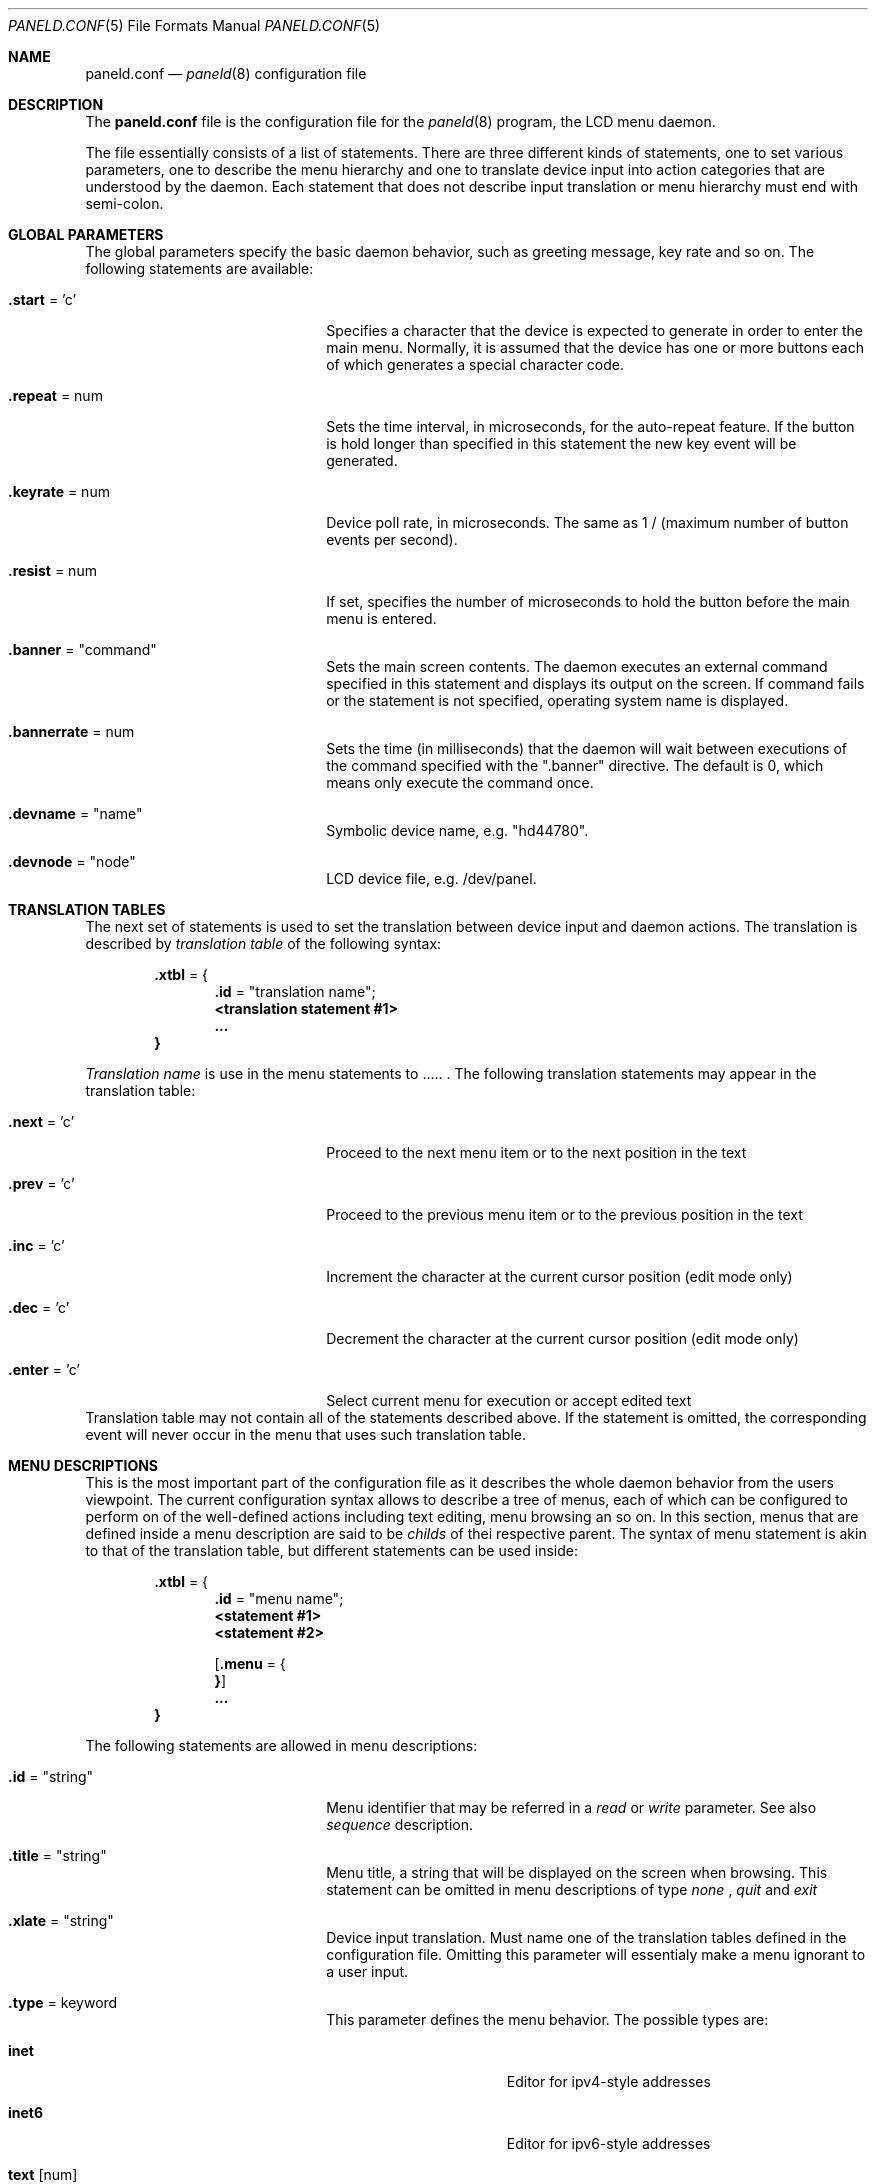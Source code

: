 .\" $NetBSD$
.\"
.\" Copyright (c) 2003 Dennis I. Chernoivanov
.\" All rights reserved.
.\"
.\" Redistribution and use in source and binary forms, with or without
.\" modification, are permitted provided that the following conditions
.\" are met:
.\" 1. Redistributions of source code must retain the above copyright
.\"    notice, this list of conditions and the following disclaimer.
.\" 2. Redistributions in binary form must reproduce the above copyright
.\"    notice, this list of conditions and the following disclaimer in the
.\"    documentation and/or other materials provided with the distribution.
.\" 3. All advertising materials mentioning features or use of this software
.\"    must display the following acknowledgement:
.\"	This product includes software developed by the University of
.\"	California, Berkeley and its contributors.
.\" 4. Neither the name of the University nor the names of its contributors
.\"    may be used to endorse or promote products derived from this software
.\"    without specific prior written permission.
.\"
.\" THIS SOFTWARE IS PROVIDED BY THE REGENTS AND CONTRIBUTORS ``AS IS'' AND
.\" ANY EXPRESS OR IMPLIED WARRANTIES, INCLUDING, BUT NOT LIMITED TO, THE
.\" IMPLIED WARRANTIES OF MERCHANTABILITY AND FITNESS FOR A PARTICULAR PURPOSE
.\" ARE DISCLAIMED.  IN NO EVENT SHALL THE REGENTS OR CONTRIBUTORS BE LIABLE
.\" FOR ANY DIRECT, INDIRECT, INCIDENTAL, SPECIAL, EXEMPLARY, OR CONSEQUENTIAL
.\" DAMAGES (INCLUDING, BUT NOT LIMITED TO, PROCUREMENT OF SUBSTITUTE GOODS
.\" OR SERVICES; LOSS OF USE, DATA, OR PROFITS; OR BUSINESS INTERRUPTION)
.\" HOWEVER CAUSED AND ON ANY THEORY OF LIABILITY, WHETHER IN CONTRACT, STRICT
.\" LIABILITY, OR TORT (INCLUDING NEGLIGENCE OR OTHERWISE) ARISING IN ANY WAY
.\" OUT OF THE USE OF THIS SOFTWARE, EVEN IF ADVISED OF THE POSSIBILITY OF
.\" SUCH DAMAGE.
.\"
.Dd March 1, 2003
.Dt PANELD.CONF 5
.Os
.Sh NAME
.Nm paneld.conf
.Nd
.Xr paneld 8
configuration file
.Sh DESCRIPTION
The
.Nm
file is the configuration file for the
.Xr paneld 8
program, the LCD menu daemon.
.Pp
The file essentially consists of a list of statements. There are three
different kinds of statements, one to set various parameters, one to describe
the menu hierarchy and one to translate device input into action categories
that are understood by the daemon. Each statement that does not describe
input translation or menu hierarchy must end with semi-colon.
.Sh GLOBAL PARAMETERS
The global parameters specify the basic daemon behavior, such as greeting
message, key rate and so on. The following statements are available:
.Bl -tag -width parameterwidth -offset indent
.It Sy .start No = 'c'
Specifies a character that the device is expected to generate in order to
enter the main menu. Normally, it is assumed that the device has one or
more buttons each of which generates a special character code.
.It Sy .repeat No = num
Sets the time interval, in microseconds, for the auto-repeat feature. If the
button is hold longer than specified in this statement the new key event
will be generated.
.It Sy .keyrate No = num
Device poll rate, in microseconds. The same as 1 / (maximum number of button
events per second).
.It Sy .resist No = num
If set, specifies the number of microseconds to hold the button before the
main menu is entered.
.It Sy .banner No = Qq command
Sets the main screen contents. The daemon executes an external command
specified in this statement and displays its output on the screen. If command
fails or the statement is not specified, operating system name is displayed.
.It Sy .bannerrate No = num
Sets the time (in milliseconds) that the daemon will wait between executions of
the command specified with the ".banner" directive.  The default is 0, which
means only execute the command once.
.It Sy .devname No = Qq name
Symbolic device name, e.g. "hd44780".
.It Sy .devnode No = Qq node
LCD device file, e.g. /dev/panel.
.El
.Sh TRANSLATION TABLES
The next set of statements is used to set the translation between device
input and daemon actions. The translation is described by
.Em translation table
of the following syntax:
.Pp
.Bl -item -compact -offset indent
.It
.Li Sy .xtbl No = {
.Bl -item -compact -offset indent
.It
.Li Sy .id No = Qq translation name ;
.It
.Li <translation statement #1>
.It
.Li ...
.El
.Li }
.El
.Pp
.Em Translation name
is use in the menu statements to ..... . The following translation statements
may appear in the translation table:
.Bl -tag -width parameterwidth -offset indent
.It Sy .next No = 'c'
Proceed to the next menu item or to the next position in the text
.It Sy .prev No = 'c'
Proceed to the previous menu item or to the previous position in the text
.It Sy .inc No = 'c'
Increment the character at the current cursor position (edit mode only)
.It Sy .dec No = 'c'
Decrement the character at the current cursor position (edit mode only)
.It Sy .enter No = 'c'
Select current menu for execution or accept edited text
.El
Translation table may not contain all of the statements described above. If the
statement is omitted, the corresponding event will never occur in the menu that
uses such translation table.
.Sh MENU DESCRIPTIONS
This is the most important part of the configuration file as it describes the
whole daemon behavior from the users viewpoint. The current configuration
syntax allows to describe a tree of menus, each of which can be configured to
perform on of the well-defined actions including text editing, menu browsing an
so on.  In this section, menus that are defined inside a menu description  are
said to be
.Em childs
of thei respective parent. The syntax of menu statement is akin to that of the
translation table, but different statements can be used inside:
.Pp
.Bl -item -compact -offset indent
.It
.Li Sy .xtbl No = {
.Bl -item -compact -offset indent
.It
.Li Sy .id No = Qq menu name ;
.It
.Li <statement #1>
.It
.Li <statement #2>
.It
.Pp
.Li [ Sy .menu No = {
.It ...
.Li } ]
.It
.Li ...
.El
.Li }
.El
.Pp
The following statements are allowed in menu descriptions:
.Pp
.Bl -tag -width parameterwidth -offset indent
.It Sy .id No = Qq string
Menu identifier that may be referred in a
.Em read
or
.Em write
parameter. See also
.Em sequence
description.
.It Sy .title No = Qq string
Menu title, a string that will be displayed on the screen when browsing. This
statement can be omitted in menu descriptions of type
.Em none
,
.Em quit
and
.Em exit
.It Sy .xlate No = Qq string
Device input translation. Must name one of the translation tables defined in
the configuration file. Omitting this parameter will essentialy make a menu
ignorant to a user input.
.It Sy .type No = keyword
This parameter defines the menu behavior. The possible types are:
.Bl -tag -width parameterwidth
.It Sy inet
Editor for ipv4-style addresses
.It Sy inet6
Editor for ipv6-style addresses
.It Sy text No [num]
Editor for a text field of
.Em num
length. All leading and trailing whitspaces are stripped
.It Sy int No [num]
Editor for a decimal integer of
.Em num
digits. All leading zeroes are stripped out of the output
.It Sy hex No [num]
Editor for a hexadecimal integer of
.Em num
digits. All leading zeroes are stripped out of the output
.It Sy .select
Menu browser. Allows user to choose one of its child menus
.It Sy .sequence
Guides user through a sequence of menus.
.It Sy .confirm
Provides a simple confirmation dialog. If user chooses "Yes",
.Em write
action, if specified, is executed. Also, if there are children menus the menu
with idetifier "true" will be enter if user chooses "Yes", and menu with
identifier "false" will be entered if user chooses "No".
.It Sy .exit
Returns the control to the oughter
.Em select
menu
.It Sy .quit
Instructs the daemon to terminate
.It Sy .none
Forces menu to exit with a positive status
.It Sy .read No = Qq string
Read menu string. Parameter
.Em string
specifies an external command (and its parameters) that daemon will start before
menu will take over the control flow. The external command's output will be used
as a menu content, i.e. it will be displayed on the screen. This feature is
intended only for editing purposes, so its use is limited to the menu
descriptions of types
.Em inet
,
.Em inet6
and
.Em text
.It Sy .write No = Qq string
Read menu string. Parameter
.Em string
specifies an external command (and its parameters) that daemon will start after
menu finishes its execution. The main intention of this option is to provide a
way to save menu content, possibly edited by a user. The
.Em string
argument specifies an external command and its parameters. If paramter starts
with
.Sq $
sign, the following token will be treated as menu identifier, and the content of
this menu will be used as a parameter. This allows to combine output of multiple
menus to be processed by a single command. (Note: External command parameters may
refer only to the menus that are have a direct parent of type
.Em sequence
and that preceed the referencee in the declaration order.) The
.Em write
statement can appear in menu description of type
.Em inet
,
.Em inet6
,
.Em confirm
,
.Em text
and
.Em none
.El
.El
.Sh FILES
.Bl -tag -width /etc/syslog.conf -compact
.It Pa /etc/paneld.conf
The
.Xr paneld 8
configuration file.
.El
.Sh EXAMPLES
A configuration file might appear as follows:
.Bd -literal
# Enter menu when device generates character 'S'
\&.start='S';

# Require user to press the button for at least 1/2 seconds
\&.resist=500000;

# Generate auto-repeat event if button is pressed for more
# that 1/2 seconds
\&.repeat=500000;

# If button is hold down, device will generate a new event each
# 1/3 seconds
\&.keyrate=300000;

# Output of /etc/paneld/banner.sh will be used as a welcome screen
# (NetBSD/<macharch> by default)
\&.banner="/etc/paneld/banner.sh";

# Device driver
\&.devname="hd44780";

# Device file node
\&.devnode="/dev/lcd";

# Translation table for menu browser:
# 'S' to select next menu
# 'E' to enter selected menu
\&.xtbl = {
	.id="select";
	.next='S';
	.enter='E';
}

# Translation table for on-screen editor:
# '>' to advance cursor by one position to the right
# '<' to advance cursor by one position to the left
# '^' to increment the character at the cursor posistion
# 'v' to decrement the character at the cursor posistion
# 'E' to accept edited content
\&.xtbl = {
	.id="edit";
	.next='>';
	.prev='<';
	.inc='^';
	.dec='v';
	.enter='E';
}

\&.xtbl = {
	.id="choice";
	.next='>';
	.prev='<';
	.enter='E';
}

# Menu descriptions
\&.menu = {
	# This is root menu (this id is not really used)
	.id="root";

	# This menu simply browses through its childs
	.type=select;

	# "select:" will appear on the screen
	.title="select:";

	# Translation table with id "select" will be used to
	# translate device input
	.xlate="select";

	.menu = {
		.id="net";
		.title="setup network";
		.type=sequence;

		.menu = {
			.id="ipaddr";
			.xlate="edit";
			.title="primary ip addr";

			# use output of the script as the input
			# for editing
			.read="/etc/paneld/ifread.sh tlp0 ipaddr";
			.type=inet;
		}
		.menu = {
			.id="ipmask";
			.xlate="edit";
			.title="primary netmask";
			.read="/etc/paneld/ifread.sh tlp0 ipmask";
			.type=inet;
		}
		.menu = {
			.id="ipgw";
			.xlate="edit";
			.title="enter gateway";
			.read="/etc/paneld/ifread.sh tlp0 gw";
			.type=inet;
		}
		.menu = {
			.id="save";
			.title="save?";
			.xlate="choice";
			.type=confirm;

			# Write down IP configuration. Use values entered by a
			# user in "ipaddr", "ipmask" and "ipgw" menus
			.write="/etc/paneld/ifwrite.sh tlp0 $ipaddr $ipmask $ipgw";

			.menu = {
				# Return success if user chooses "Yes"
				.id="true";
				.type=none;
			}
			.menu = {
				# Return success if user chooses "No"
				.id="false";
				.type=none;
			}
		}
	}
	.menu = {
		.title="reboot";
		.type=sequence;

		.menu = {
			.title="reboot?";
			.xlate="choice";
			.type=confirm;
			.write="/sbin/shutdown -r now";

			.menu = {
				.id="true";
				# Quit daemon on reboot
				.type=quit;
			}
			.menu = {
				.id="false";
				# Do nothing if user does not want to reboot
				.type=none;
			}
		}
	}
}
.Ed
.Sh SEE ALSO
.Xr paneld 8
.Sh BUGS
Documentation needs significant improvement.

